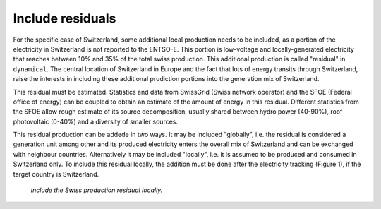 Include residuals
=================

For the specific case of Switzerland, some additional local production needs to be included, as a portion of the electricity in Switzerland is not reported to the ENTSO-E. This portion is low-voltage and locally-generated electricity that reaches between 10% and 35% of the total swiss production. This additional production is called "residual" in ``dynamical``. The central location of Switzerland in Europe and the fact that lots of energy transits through Switzerland, raise the interests in including these additional prudiction portions into the generation mix of Switzerland.

This residual must be estimated. Statistics and data from SwissGrid (Swiss network operator) and the SFOE (Federal office of energy) can be coupled to obtain an estimate of the amount of energy in this residual. Different statistics from the SFOE allow rough estimate of its source decomposition, usually shared between hydro power (40-90%), roof photovoltaic (0-40%) and a diversity of smaller sources.

This residual production can be addede in two ways. It may be included "globally", i.e. the residual is considered a generation unit among other and its produced electricity enters the overall mix of Switzerland and can be exchanged with neighbour countries. Alternatively it may be included "locally", i.e. it is assumed to be produced and consumed in Switzerland only. To include this residual locally, the addition must be done after the electricity tracking (Figure 1), if the target country is Switzerland.

.. figure:: images/local_residual.png
    :alt: algorithmic structure to include residual locally
    
    *Include the Swiss production residual locally.*